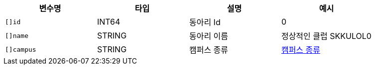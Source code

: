 |===
|변수명|타입|설명|예시

|`+[]id+`
|INT64
|동아리 Id
|0

|`+[]name+`
|STRING
|동아리 이름
|정상적인 클럽 SKKULOL0

|`+[]campus+`
|STRING
|캠퍼스 종류
|link:common/campus-type.html[캠퍼스 종류,role="popup"]

|===